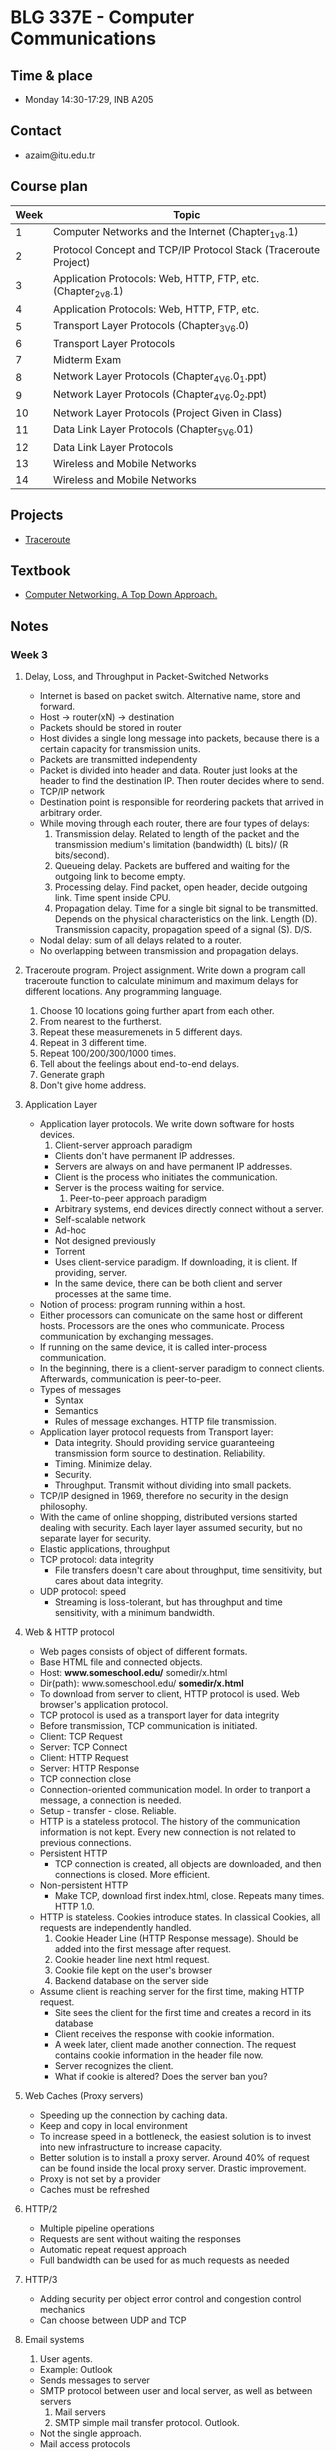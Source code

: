 #+AUTHOR: Denis Davidoglu

* BLG 337E - Computer Communications
** Time & place
   - Monday 14:30-17:29, INB A205
** Contact
   - azaim@itu.edu.tr
** Course plan
   | Week | Topic                                                           |
   |------+-----------------------------------------------------------------|
   |    1 | Computer Networks and the Internet (Chapter_1_v8.1)             |
   |    2 | Protocol Concept and TCP/IP Protocol Stack (Traceroute Project) |
   |    3 | Application Protocols: Web, HTTP, FTP, etc. (Chapter_2_v8.1)    |
   |    4 | Application Protocols: Web, HTTP, FTP, etc.                     |
   |    5 | Transport Layer Protocols (Chapter_3_V6.0)                      |
   |    6 | Transport Layer Protocols                                       |
   |    7 | Midterm Exam                                                    |
   |    8 | Network Layer Protocols (Chapter_4_V6.0_1.ppt)                  |
   |    9 | Network Layer Protocols (Chapter_4_V6.0_2.ppt)                  |
   |   10 | Network Layer Protocols (Project Given in Class)                |
   |   11 | Data Link Layer Protocols (Chapter_5_V6.01)                     |
   |   12 | Data Link Layer Protocols                                       |
   |   13 | Wireless and Mobile Networks                                    |
   |   14 | Wireless and Mobile Networks                                    |

** Projects
   - [[file:projects/traceroute][Traceroute]]
** Textbook
   - [[file:docs/Computer Networking. A Top Down Approach, 7th.pdf][Computer Networking. A Top Down Approach.]]
** Notes
*** Week 3
**** Delay, Loss, and Throughput in Packet-Switched Networks
     - Internet is based on packet switch. Alternative name, store and forward.
     - Host -> router(xN) -> destination
     - Packets should be stored in router
     - Host divides a single long message into packets, because there is a certain capacity for transmission units.
     - Packets are transmitted independenty
     - Packet is divided into header and data. Router just looks at the header to find the destination IP. Then router decides where to send.
     - TCP/IP network
     - Destination point is responsible for reordering packets that arrived in arbitrary order.
     - While moving through each router, there are four types of delays:
       1. Transmission delay. Related to length of the packet and the transmission medium's limitation (bandwidth) (L bits)/ (R bits/second).
       2. Queueing delay. Packets are buffered and waiting for the outgoing link to become empty.
       3. Processing delay. Find packet, open header, decide outgoing link. Time spent inside CPU.
       4. Propagation delay. Time for a single bit signal to be transmitted. Depends on the physical characteristics on the link. Length (D). Transmission capacity, propagation speed of a signal (S). D/S.
     - Nodal delay: sum of all delays related to a router.
     - No overlapping between transmission and propagation delays.
**** Traceroute program. Project assignment. Write down a program call traceroute function to calculate minimum and maximum delays for different locations. Any programming language.
      1) Choose 10 locations going further apart from each other.
      2) From nearest to the furtherst.
      3) Repeat these measuremenets in 5 different days.
      4) Repeat in 3 different time.
      5) Repeat 100/200/300/1000 times.
      6) Tell about the feelings about end-to-end delays.
      7) Generate graph
      8) Don't give home address.
**** Application Layer
     - Application layer protocols. We write down software for hosts devices.
       1. Client-server approach paradigm
	  + Clients don't have permanent IP addresses.
	  + Servers are always on and have permanent IP addresses.
	  + Client is the process who initiates the communication.
	  + Server is the process waiting for service.
       2. Peer-to-peer approach paradigm
	  + Arbitrary systems, end devices directly connect without a server.
	  + Self-scalable network
	  + Ad-hoc
	  + Not designed previously
	  + Torrent
	  + Uses client-service paradigm. If downloading, it is client. If providing, server.
	  + In the same device, there can be both client and server processes at the same time.
     - Notion of process: program running within a host.
     - Either processors can comunicate on the same host or different hosts. Processors are the ones who communicate. Process communication by exchanging messages.
     - If running on the same device, it is called inter-process communication.
     - In the beginning, there is a client-server paradigm to connect clients. Afterwards, communication is peer-to-peer.
     - Types of messages
       + Syntax
       + Semantics
       + Rules of message exchanges. HTTP file transmission.
     - Application layer protocol requests from Transport layer:
       + Data integrity. Should providing service guaranteeing transmission form source to destination. Reliability.
       + Timing. Minimize delay.
       + Security.
       + Throughput. Transmit without dividing into small packets.
     - TCP/IP designed in 1969, therefore no security in the design philosophy.
     - With the came of online shopping, distributed versions started dealing with security. Each layer layer assumed security, but no separate layer for security.
     - Elastic applications, throughput
     - TCP protocol: data integrity
       + File transfers doesn't care about throughput, time sensitivity, but cares about data integrity.
     - UDP protocol: speed
       + Streaming is loss-tolerant, but has throughput and time sensitivity, with a minimum bandwidth.
**** Web & HTTP protocol
     - Web pages consists of object of different formats.
     - Base HTML file and connected objects.
     - Host: *www.someschool.edu/* somedir/x.html
     - Dir(path): www.someschool.edu/ *somedir/x.html*
     - To download from server to client, HTTP protocol is used. Web browser's application protocol.
     - TCP protocol is used as a transport layer for data integrity
     - Before transmission, TCP communication is initiated.
     - Client: TCP Request
     - Server: TCP Connect
     - Client: HTTP Request
     - Server: HTTP Response
     - TCP connection close
     - Connection-oriented communication model. In order to tranport a message, a connection is needed.
     - Setup - transfer - close. Reliable.
     - HTTP is a stateless protocol. The history of the communication information is not kept. Every new connection is not related to previous connections.
     - Persistent HTTP
       + TCP connection is created, all objects are downloaded, and then connections is closed. More efficient.
     - Non-persistent HTTP
       + Make TCP, download first index.html, close. Repeats many times. HTTP 1.0.
     - HTTP is stateless. Cookies introduce states. In classical Cookies, all requests are independently handled.
       1. Cookie Header Line (HTTP Response message). Should be added into the first message after request.
       2. Cookie header line next html request.
       3. Cookie file kept on the user's browser
       4. Backend database on the server side
     - Assume client is reaching server for the first time, making HTTP request.
       + Site sees the client for the first time and creates a record in its database
       + Client receives the response with cookie information.
       + A week later, client made another connection. The request contains cookie information in the header file now.
       + Server recognizes the client.
       + What if cookie is altered? Does the server ban you?
**** Web Caches (Proxy servers)
     - Speeding up the connection by caching data.
     - Keep and copy in local environment
     - To increase speed in a bottleneck, the easiest solution is to invest into new infrastructure to increase capacity.
     - Better solution is to install a proxy server. Around 40% of request can be found inside the local proxy server. Drastic improvement.
     - Proxy is not set by a provider
     - Caches must be refreshed
**** HTTP/2
     - Multiple pipeline operations
     - Requests are sent without waiting the responses
     - Automatic repeat request approach
     - Full bandwidth can be used for as much requests as needed
**** HTTP/3
     - Adding security per object error control and congestion control mechanics
     - Can choose between UDP and TCP
**** Email systems
     1) User agents.
	+ Example: Outlook
	+ Sends messages to server
	+ SMTP protocol between user and local server, as well as between servers
     2) Mail servers
     3) SMTP simple mail transfer protocol. Outlook.
	- Not the single approach.
	- Mail access protocols
	- IMAP - internet message access protocol. Used by webmail environments.
	- HTTP based protocols. Gmail, hotmail.
**** DNS - Distributed Database System?
     - Yellow pages for internet
     - Companies where posting their IP address
     - Difficult to reach
     - Application layer protocol
     - Related or implemented into the core internet functionality
     - IP addresses work on the middle, network layer. But we are dealing with it on application level.
     - Isn't this a dilemma for you?
     - Host aliasing function
     - Load balancing function
     - Works in a hierarchical and distribited manner
     - Top level DNS servers (tr, com)
     - Authoritative DNS servers (itu.edu.tr, amazon.com)
     - 300 server in USA
     - DNS name resolution is handled in two ways:
       1. Iterative.
	  + First request from local DNS server.
	  + If doesn't know, looks at the root DNS server.
	  + Pushes towards top-level domain server
	  + Client keeps the information
       2. Recursive
	  + Local DNS
	  + Root DNS. Gets responsibility on its own and asks for the top-level domain.
	  + Check for the authoritative DNS
	  + Everything sent back. Authortitative - TLD - Root - Local DNS - host
     - We don't want to put burden on the root DNS, recursive not commonly used
**** P2P architectures - next week.
*** Week 4
**** So far, client-server protocols have been discussed
**** P2P network
     - Does not require any server
     - Arbitrary devices can communicate directly
     - Adhoc network
     - Network is based on the number of the self-scalable devices
     - Example: SKype, Bittorrent
**** File distribution: client-server vs p2p
     - Distributing a file from many clients
     - Client server example:
       + File of size F and N peers downloading
       + They have a certain limited upload/download capacities
       + D_{c-s} >= max{N*F/u_s, F/d_min}. Time to distribute F to N clients using client-server approach
       + Server upload capacity = u_s.
       + d_min = bottle-neck speed of download on the client side
       + Increases linearly depending on N.
     - P2P:
       + Each client keeps a copy or a part of the file
       + D_P2P >= max{F/u_s, F/d_min, NF/(u_s + SUM(u_i))}
       + Uploading the file to the network, F/u_s
       + Each client keeps a copy, F/d_min
       + If we keep a copy of the file among many users, N*F bits will be distributed across clients. Can take either u_s, copy from server, or SUM(u_i), from all clients.
     - Increases on average logarithmically depending on N, eventually becoming stable.
**** Example BitTorrent
     - Ethical perspective, when using torrent file sharing programs. Professor explains how to desing such a network, but does not recommend sharing illegal and copyrighted materials.
     - The file is divided into small portions of subfiles, called *chunks*. Size of 256 Kbits.
     - Torrent: group of peers exchanging chunks.
     - At the beginning, a tracker tracks peers participating in torrent. Finds a list of peers active, who have chunks of that file.
     - Peer joining torrent. Has no chunks, but will accumulate from other peers over time
     - While downloading, a peer is also uploading to other peers
     - Once peer finishes downloading, they can selfighly leave or altruistically remain on torrent
**** Example: pirating the "Led Zeppelin" album
     - Px - peer, |x| chunk available
     - P1: |1|3|4|7|
     - P2: |2|5|6|
     - P3: |8|9|
     - P4: |10|
     - P5: |2|3|4|
     - P6: |1|9|10|
     - Chunk 1 has two copies, 10 has two copies
     - Rarest available chunks are downloaded as fast as possible, because peers can leave
     - Rarest-first algorithm
     - Sending chunks:
       + tit-for-tat agreement.
       + Choose peers based on their trasfer rate (bandwidth), if there are multiple sources of the same chunk available, or multiple peers request the same chunks.
       + Reevaluate every top peers every 4 seconds, assuming better services would be provided by others
     - Top-four providers are situated on the bottlenecks
     - Tracker keeps and updates the list
**** Question, when was P2P invented?
     - P2P for file sharing was first developed in the 1990's, but in the 2000's became popular
**** Video streaming and CDNs:
     - stream video traffic consumes 80% of the residential ISP traffic (2020 data)
     - Example: Netflix, YouTube, Amazon Prime
     - Challange: how to reach ~1 billion users
     - Challange: heterogenety
       + Different users have differnet capabilies (computers, mobile phones)
     - Solution: distributed application level infrastructre
**** Multimedia: video
     - video: sequence of images displayed at constant rate
     - spatial coding example: instead of sending N values of cam ecolor, send only two values: the color and duration
     - temporal coding example: instead of sending complete frame at i+1, send only differences from frame i.
     - Bit rate affects the bandwidth.
     - CBR (contant bit rate) for voice, VBR (variable bit rate) for video.
     - Available bit rate, internet.
     - MPEG 4 bandwidth
**** Streaming stored video
     - Challanges of server-client approach.
       + Internet is random, speed is always different
       + Packet loss and delay due to congestion will delay playout or result in poor video quality
     - Cummulative data will increase as time passes. Video recording delay, network delay, video receiving delay.
     - jitter - delay variation
     - If network delay is constant, we can store images in a buffer
     - But network is not constnat, buffer can become empty and client doesn't receive anything
     - Once playback beings, client-side buffer should mach playout requirement
     - Client interactivity: Pause, fast-forwars, rewind, jump.
**** Streaming multipedia: DASH
     - Dynamic Adaptive Streaming over HTTP.
     - server
       + divides video into multple chunks
       + Each chunk sotred, encoded at different rates
       + manifest file: provides urls for different chunk
     - client
       + periodically measures server-to-cient bandwidth
     - Intelligence in client:
       - when to request chunk
       - what encoding rate
       - where to request chunk
     - Streaming video = encoding + DASH + playout buffering
**** Content distribution networks (CDN)
     - Challange: how to steram content  seelctom form milions of videos to hundreds of thousands simultaneous users
     - Solution 1: Large mega server
       + single point of failure
       + point of network congestion
       + long path to distant client
       + multiple copies of video sent over outgoinl king
       + This solution doens't scale
     - Solutuion 2: store/sever multiple copies of vidoes at multiple geographically distributed sytes (CDN)
       + enter deep: push cdn dervers into many access networks
       + bring home
     - CDN stores copies contnet at CDN nodes
     - subscriber requests content from CDN
       + directed to nearby copy, retrieves copeis
       + may choose different copy if network path congested
     - Over the top services: coping with a congested internet
       + from which cdn node to retrieve
       + ???
       + what content to place on the cdn node
     - Example with BOB (client)
       1. Video requested
       2. Resolve address via local DNS
       3. Authoritative DNS will answer to BOB with the ip address of the CDN server, content provider
     - Netflix
       1. BOB manages Netflix accout
       2. Search netflix video
       3. Manifest file requested returned for specific video
       4. DASH server is contacted and streaming begins
     - The file is obtained as a whole, not chunks. But similar to the P2P approach of the BitTorrent.
     - Many CDN servers instead of peers
**** HOMEWORK UPDATE
     - 4 days/ up to 100 traceroute calls
     - Next week new project will be annoucned. Client and socket program.
     - STILL EASYY
     - 6th of November midterm (/hopefully/)
**** Transport layer protocols
     - Purpose: multiplexing, demultiplexing, reliable data transfer
     - Deals with the flow control mechanisms
     - Flow control
     - Congestion control
     - TCP as the first example
**** Trasnport services and protocols
     - Provides logical communciation between application processes nd running on differnet hosts
     - Transport protocols
       + On sender side: breaks information to packets
       + On receiver side: reassebmles information
     - Household analogy:
       + 12 kids in Ann's house sending letters to 12 kids in Bill's house
       + hosts = houses
       + processes = kids
       + app mesages = letters in envelopes
       + What is the role of the trasport layer?
       + Keeping integrity of the messages
       + In the analogy, transport layer = envelopes (make sure messages are delivered to the right location)
       + Which one is the network layer?
       + Network layer = postal service. Transferring messages from A to B.
       + Link layer = router or in analogy plane, bike, post box
       + Similar questions on midterm, making analogies
       + Divide and conquer reference
       + Understand the philosophy!
**** Transport layer actions
     - Message given to the transport layer, which appends a transport layer segment
**** Two protocols: TCP, UDP
**** Multiplexing and demultiplexing skipped
**** Summary of the transport layer
     - Mux demux happens at all layers
**** UDP: User Datagram Protocol
     - no frills, bare bones protocol
     - out of order delivery
     - connectionless transmission
     - no setup
     - small header size
     - Usage: DNS, SNMP, HTTP/3
     - UDP segment generated and transferred directly to IP
     - Cheksum header value for error control
     - Segment header:
       + source port
       + dest port
       + length,
       + checksum
       + application data (payload)
     - UPD checksum
       + detect flipped bits in transmitted segment.
       + 5, 6 trasmitted, 11 sum, 11 checksum.
       + 4, 6 trasmitted, 10 sum, 11 checksum.
**** Internet checksum
     - addition one's complement sum of segment content.
     - example
       + Carry wraps around, added to the least significant bit
       + Be sure that this will be on midterm
       + Documents can be brought to exam.
       + Don't bring this: https://github.com/dawidogg/5th-Semester-Notes/blob/main/Computer%20Communications/cc_notes.org
       + No sharing of documents during the exam
**** Principles of reliable data transfer
     - Reliable data tranfer protocol (rdt): interfaces
       + rdt_send(). Provides data through a port through transport layer protocol. TLP provides message to an unreliable channel.
       + udt_send(). Unreliable data send? Push message based on the data from app layer
       + rdt_rcv(). Receive from unreliable data channel. Check for errors. If correct, deliver to the receiver of the communication.
       + Remove some data portion and pass.
       + deliver_data(). Called by rdt to deliver data to the upper layer
     - Start defining protocols based on extended finite state machines (FSMs).
**** rdt1.0 protocol. perfect case.
      - assumtion taht underlying channel is perfectly reliable.
      - separate FSMs for sender, receiver.
      - We create a packet and rdt_send(data) is triggered by incoming data.
      - During transaction, packet = make_pkt(data); udt_send(packet).
      - Send message through channel
      - We didn't add any extra value like sumcheck, because we know the channel is safe
      - On the receiver side, rdt_rcv(packet) listens the channel.
      - When receive event triggered, extract(packet data), deliver_data(data)
****  rdt2.0. introduce errors.
      - add bit errors after channel transmission, no packet loss
      - to recover from errors (stop and wait protocols category):
	1. acknowledgments (ACKs). Message that packet received without error. Tell to procceed to other packets.
	2. negative acknowledgment (NAKs). Message that there has been an error. Resend.
      - FSM specification - Sender
	1. wait for call from above state.
	2. wait for ACK or NAK
      - FSM - Receiver
	- wait for call ??
      - Does not count for the corruption of acknowledgment/nacknowledgment
      - Solution: count the id numbers of the packet and track duplicated
**** rdt2.1.
     - Introduce a parity bit.
     - Sender:
       + Wait for call 0 from above.
       + Wait for ACK 0. If bit not matched.
       + Wait for call 1 from above.
       + Wait for ACK 1.
     - Receiver
       + Wait for 0 from below
       + Wait for 1 from below
**** rdt2.2 a NAK-free protocol
     - Sending positive and negative acknowledgment is harming performance
     - Send only the positive acknowledgment
     - Same functionality as rdt2.1
     - Receiver must include
     - Sender
       + Wait call 0 from above
       + Wait for ACK 0
     - Receiver
       + If wrong sequence number, either corrupt or not expected. Resend the message.
       + If the message has right sequence number and is not corrupt,
       + Wait 0 from below
**** rdt3.0 next week
*** Week 5
**** Reliable data trasfer - rdt3.0
	 - Move towards TCP protocol
	 - Channel can also lose packets (data, ACKs)
	 - In order to recover, new information is added (checksum, sequence, ACKs retransmission mechanisms)
	 - Sender wait a time before retransmitting a packet, if no ACK is received.
	 - There can be duplicates, but they have a sequence numbers
	 - "Reasonable amount of time", assumption
	 - Two sequnce numbers are enough because the system is stop-and-wait
	 - Sliding window if multiple packets are transmitted without waiting acknowledgments, more sequence numbers are introduced
	 - start_timer, stop_timer, timeout (triggers resend) in the FSM.
	 - Wrong sequence number acknowledgments are ignored
	 - If acknowledgment was not received, due to packet loss or acknowledgmentloss, either way the packet is resent.
	 - Premature timeout / delayed ACK. Nothing scary if acknowledgment sequence are coming wrong, because the out of sequence acknowledgments are ignored.
	 - t = RTT + L/R seconds for round-trip time and redistribution period. RTT = round-trip-time. L/R = file transfer time.
	 - U_sender = L/R / (RTT + L/R). Utilization of the system: actively used amount of time, fraction of time sender busy sending.
	 - Only L/R is the active tranmission time, (RTT + L/R) is the propagation time.
	 - rdt 3.0 protocol performance *stinks*, performance limited.
**** rdt3.0: sliding window protocol operation (pipelining)
	 - Push packets without waiting the acknowledgments
	 - U_sender = x*(L/R) / (RTT + L/R), send x packets one after the other
	 - X is up to 16, 30, depending on the congestion level
**** Go-Back-N in action
	 - Automatic Repeat reQuest protocols (ARQ)
	 - TCP is ARQ, using Go-Back-N, defacto flow control mechanism
	 - The sliding window size (buffer) is agreed before communication
	 - No more than window size amount of packets are sent before getting an acknowledgment
	 - Whenever acknowledgment is received, window slides
	 - Cummulative ACK. Acknowledgments for packets with higher order are not sent before the acknowledgments of lower packets.
	 - N is the erroneous packet number.
	 - When duplicate ACK is received, there is an error. All packets in the window, starting from the first erroneous packet are resent.
	 - Receiving out of order packet or timeout causes duplicate acknowledgment to be sent.
**** Connection-oriented transport: TCP
	 - Three-way handshake was: welcome setup, acknowledgement, setup
	 - Two-army problem. B W B. Total forces of blue armies are enough to defeat white army. But when separate, not enough. The only way of communicating between two armies is to send someone. How many soldiers are needed? /That's a good exam question/.
	 - We just hope 3 are enough. Not guarantee, but prevents from losing time.
	 - Point-to-point
	 - Reliable
	 - Cumulative ACKs
	 - Full duplex data
	 - Pipelining
	 - Connection-oriented
	 - Flow controlled
	 - Segment structure
	   + Source port #, destination port # (gateway numbers)
	   + Sequence number (byte-count). Acknowledgment becomes the sequence number.
	   + Acknowledgment number are sequence numbers summed with the number of byte after each transmission.
	   + Length (of TCP header)
	   + Receive window
	   + Checksum
	   + Congestion notifications
	   + Acknowledgment bit (if using or not)
	   + Connection management bits for handshaking
	   + Application data
	 - Performance modeling is the focus of exam
	 - Exam is 1 hour, 3 questions
	 - Triple (duplicate) ACK. If the same ACK is received three times, the sender understands that a packet is lost.
**** Principles of congestion control
	 - Too many senders sending too fast
	 - Manifestations
	   + Long delays
	   + Packet losses
	 - TCP solves the congestions at the end devices
	 - Routeres can provide direct feedback about congestion, send explicit congestion info.
	 - TCP Additive Increase Multiplicative Decrease (AIMD)
	   + Sender can increase sending rate until there is packet loss
	   + Increase sending rate by 1
	   + Cut sending rate in half at each loss. Detected by triple duplicate ACK (TCP Reno).
	   + If due to timout, slow start phase. Cut to 1 MMS (maximum segment size). (TCP Tahoe).
**** TCP slow start
	 - Congestion window size (cwnd) = 1 MSS
	 - Double cwnd every RTT
	 - Done by incrementing cwnd for every ACK received
	 - From slow start to congestion avoidance. When should the exponential increase switch to linear. Answer: when cwnd gets to 1/2 of its value before timeout. There is a threshold value, after which we should be aware that the network can congest. After the threshold value, we go to congestion avoidance linear phase, instead of doubling the window. Even with Tahoe, the threshold goes to half, but slow start is still applied.

#+begin_quote
Bu soruyu SORACAM size.
#+end_quote
**** Triple ACK
	 - Reno - cwnd = 1/2 value, sshthreshold = cwnd (congestion avoidance)
	 - Tahoe - cwnd = 1mss,  sshthreshold = 1/2 current value (congestion avoidance)
	 - In case of timeout, both are like Tahoe.
	 - On a router, it is impossible to use application-layer protocols. Routers work on the third layer. There are router programs on the application-level, but they are not compliant with TCP/IP, and they shouldn't at all.
**** Appocalipse of two elephants
	 - Investements come before technology. If the gap between technology and investments increases, standards cannot be adopted.
	 - De-facto standard (TCP/IP), created by investers.
	 - De jure standard OSI, but not used.
	 - Technology came behind investments in computer communications.
	 - We use IPv4 routers due to large investments, although we have IPv6 for 20 years.
	   
